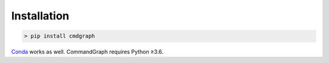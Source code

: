 Installation
============

.. code-block:: shell

  > pip install cmdgraph

`Conda <https://conda.io/docs/>`_ works as well. CommandGraph requires Python ≥3.6.
